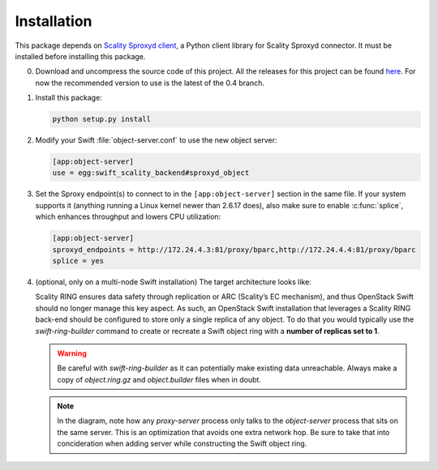 Installation
============
This package depends on `Scality Sproxyd client`_, a Python client library for
Scality Sproxyd connector. It must be installed before installing this package.

.. _Scality Sproxyd client: https://github.com/scality/scality-sproxyd-client

0. Download and uncompress the source code of this project. All the releases for
   this project can be found here_.
   For now the recommended version to use is the latest of the 0.4 branch.

.. _here: https://github.com/scality/ScalitySproxydSwift/releases

1. Install this package:

   .. code-block:: console

       python setup.py install

2. Modify your Swift :file:`object-server.conf` to use the new object server:

   .. code-block:: ini

       [app:object-server]
       use = egg:swift_scality_backend#sproxyd_object

3. Set the Sproxy endpoint(s) to connect to in the
   ``[app:object-server]`` section in the same file. If your system supports it
   (anything running a Linux kernel newer than 2.6.17 does), also make sure to
   enable :c:func:`splice`, which enhances throughput and lowers CPU
   utilization:

   .. code-block:: ini

       [app:object-server]
       sproxyd_endpoints = http://172.24.4.3:81/proxy/bparc,http://172.24.4.4:81/proxy/bparc
       splice = yes

4. (optional, only on a multi-node Swift installation) The target architecture
   looks like:

   .. image:: _static/target-architecture.png

   Scality RING ensures data safety through replication or ARC (Scality’s EC
   mechanism), and thus OpenStack Swift should no longer manage this key aspect.
   As such, an OpenStack Swift installation that leverages a Scality RING
   back-end should be configured to store only a single replica of any object.
   To do that you would typically use the `swift-ring-builder` command to create
   or recreate a Swift object ring with a **number of replicas set to 1**.

   .. warning:: Be careful with `swift-ring-builder` as it can potentially make
     existing data unreachable. Always make a copy of `object.ring.gz` and
     `object.builder` files when in doubt.

   .. note:: In the diagram, note how any `proxy-server` process only talks to
     the `object-server` process that sits on the same server. This is an
     optimization that avoids one extra network hop. Be sure to take that into
     concideration when adding server while constructing the Swift object ring.
